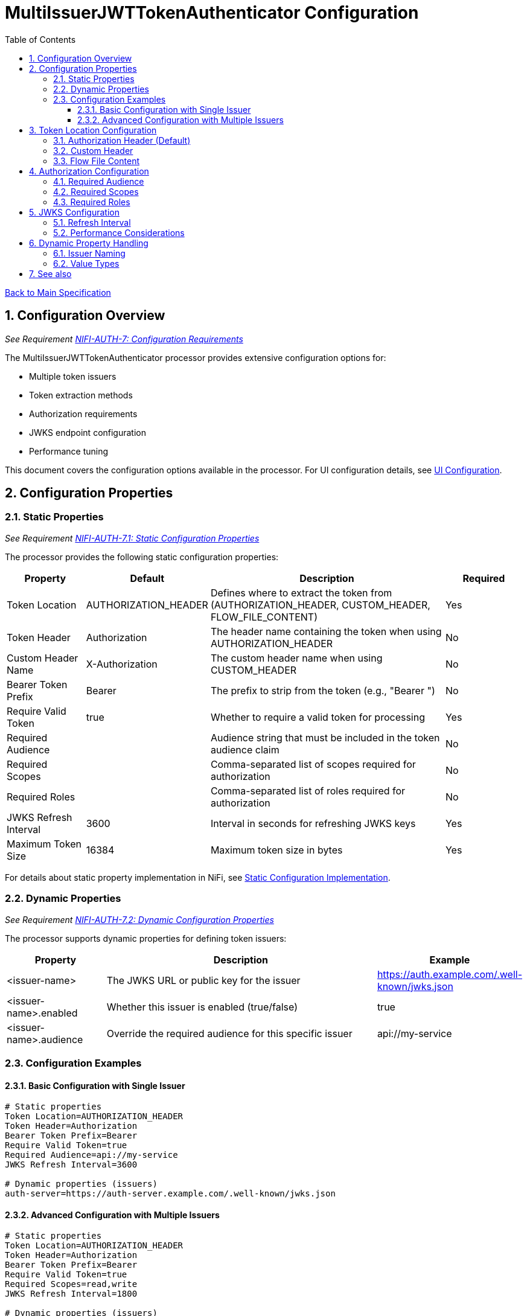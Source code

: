 = MultiIssuerJWTTokenAuthenticator Configuration
:toc:
:toclevels: 3
:toc-title: Table of Contents
:sectnums:

link:../Specification.adoc[Back to Main Specification]

== Configuration Overview
_See Requirement link:../Requirements.adoc#NIFI-AUTH-7[NIFI-AUTH-7: Configuration Requirements]_

The MultiIssuerJWTTokenAuthenticator processor provides extensive configuration options for:

* Multiple token issuers
* Token extraction methods
* Authorization requirements
* JWKS endpoint configuration
* Performance tuning

This document covers the configuration options available in the processor. For UI configuration details, see link:configuration-ui.adoc[UI Configuration].

== Configuration Properties

=== Static Properties
_See Requirement link:../Requirements.adoc#NIFI-AUTH-7.1[NIFI-AUTH-7.1: Static Configuration Properties]_

The processor provides the following static configuration properties:

[cols="1,1,3,1"]
|===
|Property |Default |Description |Required

|Token Location
|AUTHORIZATION_HEADER
|Defines where to extract the token from (AUTHORIZATION_HEADER, CUSTOM_HEADER, FLOW_FILE_CONTENT)
|Yes

|Token Header
|Authorization
|The header name containing the token when using AUTHORIZATION_HEADER
|No

|Custom Header Name
|X-Authorization
|The custom header name when using CUSTOM_HEADER
|No

|Bearer Token Prefix
|Bearer
|The prefix to strip from the token (e.g., "Bearer ")
|No

|Require Valid Token
|true
|Whether to require a valid token for processing
|Yes

|Required Audience
|
|Audience string that must be included in the token audience claim
|No

|Required Scopes
|
|Comma-separated list of scopes required for authorization
|No

|Required Roles
|
|Comma-separated list of roles required for authorization
|No

|JWKS Refresh Interval
|3600
|Interval in seconds for refreshing JWKS keys
|Yes

|Maximum Token Size
|16384
|Maximum token size in bytes
|Yes
|===

For details about static property implementation in NiFi, see link:configuration-static.adoc[Static Configuration Implementation].

=== Dynamic Properties
_See Requirement link:../Requirements.adoc#NIFI-AUTH-7.2[NIFI-AUTH-7.2: Dynamic Configuration Properties]_

The processor supports dynamic properties for defining token issuers:

[cols="1,3,1"]
|===
|Property |Description |Example

|<issuer-name>
|The JWKS URL or public key for the issuer
|https://auth.example.com/.well-known/jwks.json

|<issuer-name>.enabled
|Whether this issuer is enabled (true/false)
|true

|<issuer-name>.audience
|Override the required audience for this specific issuer
|api://my-service
|===

=== Configuration Examples

==== Basic Configuration with Single Issuer

[source,properties]
----
# Static properties
Token Location=AUTHORIZATION_HEADER
Token Header=Authorization
Bearer Token Prefix=Bearer
Require Valid Token=true
Required Audience=api://my-service
JWKS Refresh Interval=3600

# Dynamic properties (issuers)
auth-server=https://auth-server.example.com/.well-known/jwks.json
----

==== Advanced Configuration with Multiple Issuers

[source,properties]
----
# Static properties
Token Location=AUTHORIZATION_HEADER
Token Header=Authorization
Bearer Token Prefix=Bearer
Require Valid Token=true
Required Scopes=read,write
JWKS Refresh Interval=1800

# Dynamic properties (issuers)
auth-server-production=https://auth.example.com/.well-known/jwks.json
auth-server-production.audience=api://my-service-prod

auth-server-testing=https://auth-test.example.com/.well-known/jwks.json
auth-server-testing.audience=api://my-service-test
auth-server-testing.enabled=false  # Disabled in production

# Static key configuration
internal-auth=-----BEGIN PUBLIC KEY-----\nMIIBIjANBgkqhkiG9w0BAQEFAAOCAQ8AMIIBCgKCAQEAnzyis1ZjfNB0bBgKFMSv\nvkTtwlvBsaJq7S5wA+kzeVOVpVWwkWdVha4s38XM/pa/yr47av7+z3VTmvDRyAHc\naT92whREFpLv9cj5lTeJSibyr/Mrm/YtjCZVWgaOYIhwrXwKLqPr/11inWsAkfIy\ntvHWTxZYEcXLgAXFuUuaS3uF9gEiNQwzGTU1v0FqkqTBr4B8nW3HCN47XUu0t8Y0\ne+lf4s4OxQawWD79J9/5d3Ry0vbV3Am1FtGJiJvOwRsIfVChDpYStTcHTCMqtvWb\nV6L11BWkpzGXSW4Hv43qa+GSYOD2QU68Mb59oSk2OB+BtOLpJofmbGEGgvmwyCI9\nMwIDAQAB\n-----END PUBLIC KEY-----
----

== Token Location Configuration
_See Requirement link:../Requirements.adoc#NIFI-AUTH-5[NIFI-AUTH-5: Input Requirements]_

The processor supports multiple token extraction methods, configured via the "Token Location" property:

=== Authorization Header (Default)

The default token location is the Authorization header:

[source,http]
----
GET /api/resource HTTP/1.1
Host: example.com
Authorization: Bearer eyJhbGciOiJSUzI1NiIsInR5cCI6IkpXVCJ9...
----

=== Custom Header

For systems that use a different header name:

[source,http]
----
GET /api/resource HTTP/1.1
Host: example.com
X-Authorization: Bearer eyJhbGciOiJSUzI1NiIsInR5cCI6IkpXVCJ9...
----

=== Flow File Content

When the token is contained in the flow file content:

[source,json]
----
{
  "token": "eyJhbGciOiJSUzI1NiIsInR5cCI6IkpXVCJ9...",
  "payload": {
    // Additional data
  }
}
----

For implementation details on token extraction, see link:token-validation.adoc#token-extraction[Token Extraction].

== Authorization Configuration
_See Requirement link:../Requirements.adoc#NIFI-AUTH-9[NIFI-AUTH-9: Authorization Requirements]_

The processor supports configurable authorization rules through the following properties:

=== Required Audience

Validates that tokens include a specific audience claim:

[source,properties]
----
Required Audience=api://my-service
----

This ensures tokens were issued specifically for your service.

=== Required Scopes

Validates that tokens include all required scopes:

[source,properties]
----
Required Scopes=read,write,delete
----

The processor checks that all listed scopes are present in the token.

=== Required Roles

Validates that tokens include all required roles:

[source,properties]
----
Required Roles=admin,manager
----

The processor checks that all listed roles are present in the token's role claims.

For authorization implementation details, see link:token-validation.adoc#authorization-checking[Authorization Checking].

== JWKS Configuration
_See Requirement link:../Requirements.adoc#NIFI-AUTH-3[NIFI-AUTH-3: Token Validation Requirements]_

=== Refresh Interval

The JWKS Refresh Interval property controls how frequently the processor checks for updated JWKS keys:

[source,properties]
----
JWKS Refresh Interval=3600
----

This value represents seconds between refreshes. Lower values provide faster key rotation but increase network traffic.

=== Performance Considerations

* **Key Caching**: JWKS keys are cached in memory for performance
* **Background Refresh**: Keys are refreshed in a background thread
* **Connection Pooling**: HTTP connections are pooled for efficiency
* **Response Caching**: HTTP response caching based on Cache-Control headers

For JWKS implementation details, see link:token-validation.adoc#integration-with-cui-jwt-validation-library[Integration with cui-jwt-validation Library].

== Dynamic Property Handling
_See Requirement link:../Requirements.adoc#NIFI-AUTH-7.2[NIFI-AUTH-7.2: Dynamic Configuration Properties]_

The processor supports multiple issuers through dynamic properties:

=== Issuer Naming

Dynamic properties use the following naming conventions:

* **Base Name**: The issuer identifier (e.g., `auth-server-production`)
* **Enabled Flag**: `<base>.enabled` (e.g., `auth-server-production.enabled`)
* **Audience Override**: `<base>.audience` (e.g., `auth-server-production.audience`)

=== Value Types

Dynamic properties accept two types of values:

1. **JWKS URL**: HTTP/HTTPS URL to a JWKS endpoint (e.g., `https://auth.example.com/.well-known/jwks.json`)
2. **Public Key**: PEM-encoded public key for static key configuration

For dynamic property implementation details, see link:technical-components.adoc#multi-issuer-support[Multi-Issuer Support].

== See also

* link:configuration-ui.adoc[UI Configuration]
* link:configuration-static.adoc[Static Configuration Implementation]
* link:token-validation.adoc[Token Validation]
* link:technical-components.adoc[Technical Components]
* link:../Requirements.adoc#NIFI-AUTH-7[Configuration Requirements]
* link:../Specification.adoc[Back to Main Specification]